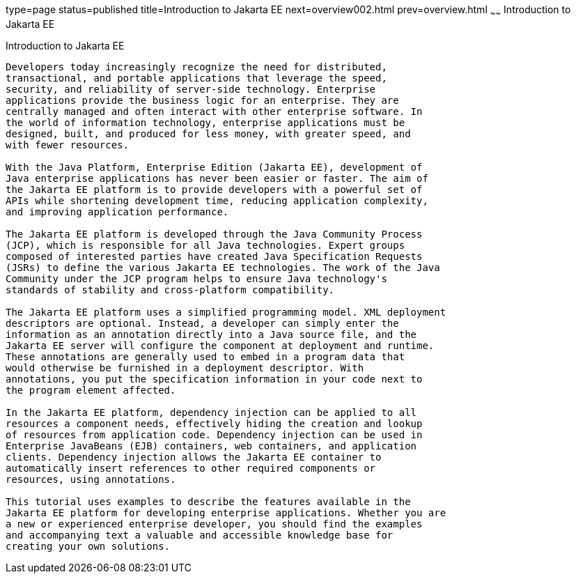 type=page
status=published
title=Introduction to Jakarta EE
next=overview002.html
prev=overview.html
~~~~~~
Introduction to Jakarta EE
==========================

[[A1046550]][[introduction-to-java-ee]]

Introduction to Jakarta EE
--------------------------

Developers today increasingly recognize the need for distributed,
transactional, and portable applications that leverage the speed,
security, and reliability of server-side technology. Enterprise
applications provide the business logic for an enterprise. They are
centrally managed and often interact with other enterprise software. In
the world of information technology, enterprise applications must be
designed, built, and produced for less money, with greater speed, and
with fewer resources.

With the Java Platform, Enterprise Edition (Jakarta EE), development of
Java enterprise applications has never been easier or faster. The aim of
the Jakarta EE platform is to provide developers with a powerful set of
APIs while shortening development time, reducing application complexity,
and improving application performance.

The Jakarta EE platform is developed through the Java Community Process
(JCP), which is responsible for all Java technologies. Expert groups
composed of interested parties have created Java Specification Requests
(JSRs) to define the various Jakarta EE technologies. The work of the Java
Community under the JCP program helps to ensure Java technology's
standards of stability and cross-platform compatibility.

The Jakarta EE platform uses a simplified programming model. XML deployment
descriptors are optional. Instead, a developer can simply enter the
information as an annotation directly into a Java source file, and the
Jakarta EE server will configure the component at deployment and runtime.
These annotations are generally used to embed in a program data that
would otherwise be furnished in a deployment descriptor. With
annotations, you put the specification information in your code next to
the program element affected.

In the Jakarta EE platform, dependency injection can be applied to all
resources a component needs, effectively hiding the creation and lookup
of resources from application code. Dependency injection can be used in
Enterprise JavaBeans (EJB) containers, web containers, and application
clients. Dependency injection allows the Jakarta EE container to
automatically insert references to other required components or
resources, using annotations.

This tutorial uses examples to describe the features available in the
Jakarta EE platform for developing enterprise applications. Whether you are
a new or experienced enterprise developer, you should find the examples
and accompanying text a valuable and accessible knowledge base for
creating your own solutions.


